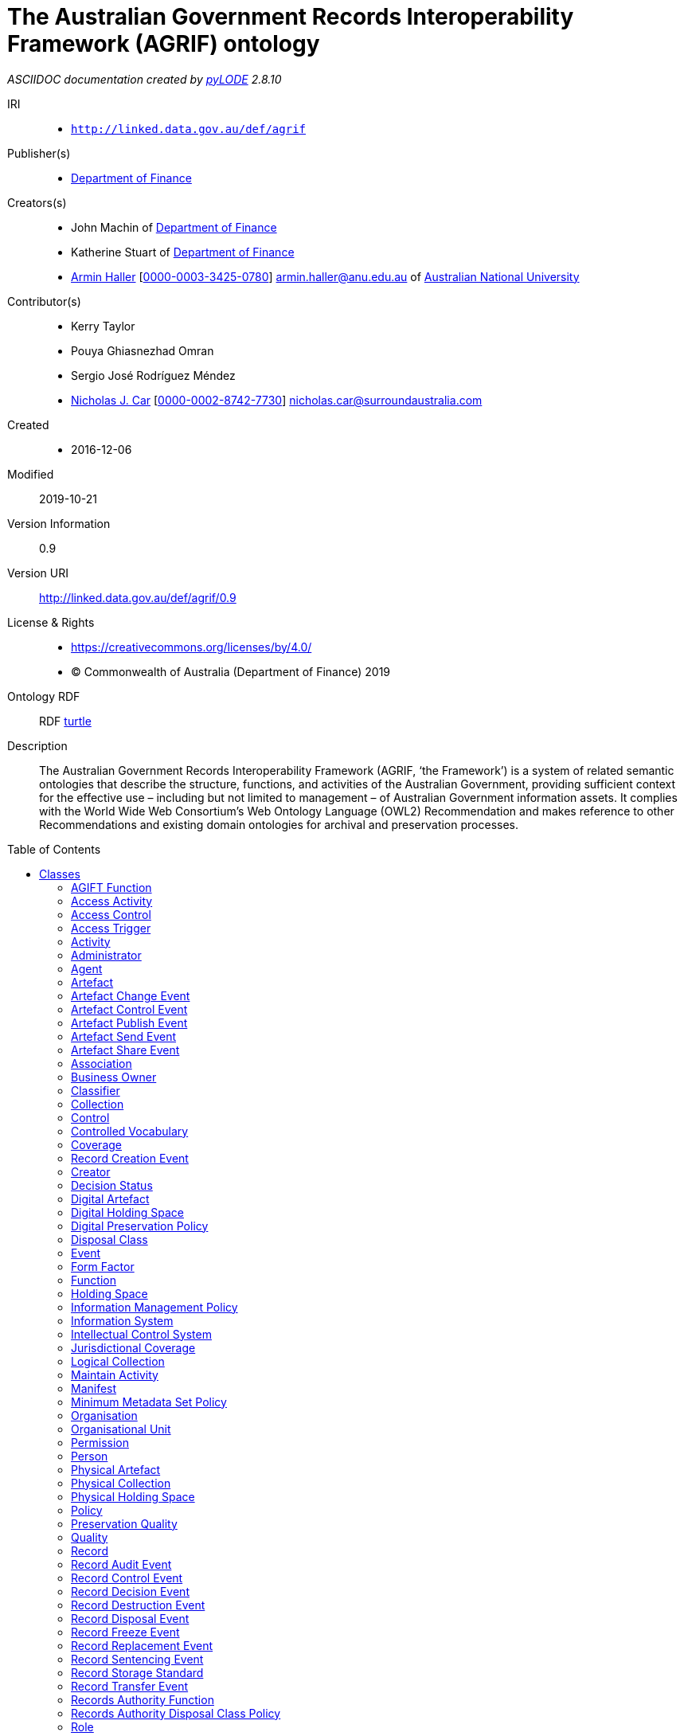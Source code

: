 = The Australian Government Records Interoperability Framework (AGRIF) ontology
:encoding: utf-8
:lang: en
:table-stripes: even
:toc:
:toc-placement!:
:toclevels: 3
:sectnumlevels: 4
:sectanchors:
:figure-id: 0
:table-id: 0
:req-id: 0
:rec-id: 0
:per-id: 0
:xrefstyle: short
:chapter-refsig: Clause
:idprefix:
:idseparator:

<<<
_ASCIIDOC documentation created by http://github.com/rdflib/pyLODE[pyLODE] 2.8.10_

<<<
IRI::
  * `http://linked.data.gov.au/def/agrif`
Publisher(s)::
  * link:http://linked.data.gov.au/org/finance[Department of Finance]
Creators(s)::
  * John Machin of link:https://www.finance.gov.au[Department of Finance]
  * Katherine Stuart of link:https://www.finance.gov.au[Department of Finance]
  * link:http://orcid.org/0000-0003-3425-0780[Armin Haller]
    [link:http://orcid.org/0000-0003-3425-0780[0000-0003-3425-0780]]
    armin.haller@anu.edu.au of link:https://www.anu.edu.au[Australian National University]
Contributor(s)::
  * Kerry Taylor
  * Pouya Ghiasnezhad Omran
  * Sergio José Rodríguez Méndez
  * link:http://orcid.org/0000-0002-8742-7730[Nicholas J. Car]
    [link:http://orcid.org/0000-0002-8742-7730[0000-0002-8742-7730]]
    nicholas.car@surroundaustralia.com
Created::
  * 2016-12-06
Modified::
  2019-10-21
Version Information::
  0.9
Version URI::
  link:http://linked.data.gov.au/def/agrif/0.9[http://linked.data.gov.au/def/agrif/0.9]
License & Rights::
  * link:https://creativecommons.org/licenses/by/4.0/[https://creativecommons.org/licenses/by/4.0/]
  * &copy; Commonwealth of Australia (Department of Finance) 2019

Ontology RDF::
  RDF link:agrif.ttl[turtle]
Description::
  The Australian Government Records Interoperability Framework (AGRIF, ‘the Framework’) is a system of related semantic ontologies that describe the structure, functions, and activities of the Australian Government, providing sufficient context for the effective use – including but not limited to management – of Australian Government information assets. It complies with the World Wide Web Consortium’s Web Ontology Language (OWL2) Recommendation and makes reference to other Recommendations and existing domain ontologies for archival and preservation processes.



toc::[]
<<<

:sectnums!:

== Classes
link:#AGIFTFunction[AGIFT Function]
link:#AccessActivity[Access Activity]
link:#AccessControl[Access Control]
link:#AccessTrigger[Access Trigger]
link:#Activity[Activity]
link:#Administrator[Administrator]
link:#Agent[Agent]
link:#Artefact[Artefact]
link:#ArtefactChangeEvent[Artefact Change Event]
link:#ArtefactControlEvent[Artefact Control Event]
link:#ArtefactPublishEvent[Artefact Publish Event]
link:#ArtefactSendEvent[Artefact Send Event]
link:#ArtefactShareEvent[Artefact Share Event]
link:#Association[Association]
link:#BusinessOwner[Business Owner]
link:#Classifier[Classifier]
link:#Collection[Collection]
link:#Control[Control]
link:#ControlledVocabulary[Controlled Vocabulary]
link:#Coverage[Coverage]
link:#RecordCreationEvent[Record Creation Event]
link:#Creator[Creator]
link:#DecisionStatus[Decision Status]
link:#DigitalArtefact[Digital Artefact]
link:#DigitalHoldingSpace[Digital Holding Space]
link:#DigitalPreservationPolicy[Digital Preservation Policy]
link:#DisposalClass[Disposal Class]
link:#Event[Event]
link:#FormFactor[Form Factor]
link:#Function[Function]
link:#HoldingSpace[Holding Space]
link:#InformationManagementPolicy[Information Management Policy]
link:#InformationSystem[Information System]
link:#IntellectualControlSystem[Intellectual Control System]
link:#JurisdictionalCoverage[Jurisdictional Coverage]
link:#LogicalCollection[Logical Collection]
link:#MaintainActivity[Maintain Activity]
link:#Manifest[Manifest]
link:#MinimumMetadataSetPolicy[Minimum Metadata Set Policy]
link:#Organisation[Organisation]
link:#OrganisationalUnit[Organisational Unit]
link:#Permission[Permission]
link:#Person[Person]
link:#PhysicalArtefact[Physical Artefact]
link:#PhysicalCollection[Physical Collection]
link:#PhysicalHoldingSpace[Physical Holding Space]
link:#Policy[Policy]
link:#PreservationQuality[Preservation Quality]
link:#Quality[Quality]
link:#Record[Record]
link:#RecordAuditEvent[Record Audit Event]
link:#RecordControlEvent[Record Control Event]
link:#RecordDecisionEvent[Record Decision Event]
link:#RecordDestructionEvent[Record Destruction Event]
link:#RecordDisposalEvent[Record Disposal Event]
link:#RecordFreezeEvent[Record Freeze Event]
link:#RecordReplacementEvent[Record Replacement Event]
link:#RecordSentencingEvent[Record Sentencing Event]
link:#RecordStorageStandard[Record Storage Standard]
link:#RecordTransferEvent[Record Transfer Event]
link:#RecordsAuthorityFunction[Records Authority Function]
link:#RecordsAuthorityDisposalClassPolicy[Records Authority Disposal Class Policy]
link:#Role[Role]
link:#SecurityClassification[Security Classification]
link:#SecurityControl[Security Control]
link:#Series[Series]
link:#ShareActivity[Share Activity]
link:#SpatialCoverage[Spatial Coverage]
link:#SpatialLocation[Spatial Location]
link:#Status[Status]
link:#TemporalCoverage[Temporal Coverage]
link:#Trigger[Trigger]
link:#User[User]
link:#VersionHistory[Version History]
[#AGIFTFunction]
=== AGIFT Function

[cols="1,4a",options=header]
|===
|Property
|Value

|IRI
|`http://linked.data.gov.au/def/agrif#AGIFTFunction`
|Is Defined By 
|https://data.naa.gov.au/def/agift/
|Description
|An AGIFT Function is a Function that classifies a Record according to the Australian Governments' Interactive Functions Thesaurus.
|Super-classes
|* link:#Function[Function] ^c^

|===
[#AccessActivity]
=== Access Activity

[cols="1,4a",options=header]
|===
|Property
|Value

|IRI
|`http://linked.data.gov.au/def/agrif#AccessActivity`
|Description
|An Access Activity is an Activity where a Record is accessed by an Agent over a period of time.
|Super-classes
|* link:#Activity[Activity] ^c^

|Restrictions
|* link:#accessedBy[accessed By] ^op^ **some** link:#Agent[Agent] ^c^
* link:#triggers[triggers] ^op^ **only** link:#AccessTrigger[Access Trigger] ^c^

|===
[#AccessControl]
=== Access Control

[cols="1,4a",options=header]
|===
|Property
|Value

|IRI
|`http://linked.data.gov.au/def/agrif#AccessControl`
|Description
|Access Control is the selective restriction of access to a Record or Artefact.
|Super-classes
|* link:#Control[Control] ^c^

|Sub-classes
|* link:#SecurityClassification[Security Classification] ^c^

|===
[#AccessTrigger]
=== Access Trigger

[cols="1,4a",options=header]
|===
|Property
|Value

|IRI
|`http://linked.data.gov.au/def/agrif#AccessTrigger`
|Description
|An Access Trigger is a Trigger that can be initiated when a Record is accessed.
|Super-classes
|* link:#Trigger[Trigger] ^c^

|===
[#Activity]
=== Activity

[cols="1,4a",options=header]
|===
|Property
|Value

|IRI
|`http://linked.data.gov.au/def/agrif#Activity`
|Source 
|link:https://www.w3.org/TR/prov-o/#Activity[https://www.w3.org/TR/prov-o/#Activity]
|Description
|An Activity is something that occurs over a period of time on a Record.
|Restrictions
|* link:#guidingPolicy[guiding Policy] ^op^ **only** link:#Policy[Policy] ^c^
* link:#wasAssociatedWith[was Associated With] ^op^ **some** link:#Agent[Agent] ^c^
* link:#usedRecord[used Record] ^op^ **only** link:#Record[Record] ^c^
* link:#associatedFunction[associated Function] ^op^ **only** link:#Function[Function] ^c^
* link:#hasLocation[has Location] ^op^ **only** link:#SpatialLocation[Spatial Location] ^c^
* link:#startedAtTime[startedAtTime] ^dp^ **max** 1
* link:#hasStatus[has Status] ^op^ **only** link:#Status[Status] ^c^
* link:#endedAtTime[endedAtTime] ^dp^ **max** 1
* link:#requiresSecurityClassification[requires Security Classification] ^op^ **only** link:#SecurityClassification[Security Classification] ^c^
* link:#qualifiedAssociation[qualified Association] ^op^ **some** link:#Association[Association] ^c^

|Sub-classes
|* link:#ShareActivity[Share Activity] ^c^
* link:#AccessActivity[Access Activity] ^c^
* link:#MaintainActivity[Maintain Activity] ^c^

|===
[#Administrator]
=== Administrator

[cols="1,4a",options=header]
|===
|Property
|Value

|IRI
|`http://linked.data.gov.au/def/agrif#Administrator`
|Description
|An Administrator is a Role that has overall responsibility for the administration and functions of an Information System, but not necessarily for the information stored within.
|Super-classes
|* link:#Role[Role] ^c^

|===
[#Agent]
=== Agent

[cols="1,4a",options=header]
|===
|Property
|Value

|IRI
|`http://linked.data.gov.au/def/agrif#Agent`
|Source 
|link:https://www.w3.org/TR/prov-o/#Agent[https://www.w3.org/TR/prov-o/#Agent]
|Description
|An Agent is a corporate entity, organisational element or system, or individual responsible for the performance of some Activity or Event, including those on Records.
|Restrictions
|* link:#hasPermission[has Permission] ^op^ **some** link:#Permission[Permission] ^c^
* link:#actsAs[acts As] ^op^ **some** link:#Role[Role] ^c^
* link:#positionIn[position In] ^op^ **some** link:#Organisation[Organisation] ^c^

|Sub-classes
|* link:#Organisation[Organisation] ^c^
* link:#Person[Person] ^c^

|===
[#Artefact]
=== Artefact

[cols="1,4a",options=header]
|===
|Property
|Value

|IRI
|`http://linked.data.gov.au/def/agrif#Artefact`
|Description
|An Artefact is an object that is made by a Person and that is to be preserved.
|Restrictions
|* link:#softwareAssignedID[softwareAssignedID] ^dp^ **some** link:http://www.w3.org/2001/XMLSchema#string[xsd:string] ^c^
* link:#hasLocation[has Location] ^op^ **only** link:#SpatialLocation[Spatial Location] ^c^
* link:#storedIn[stored In] ^op^ **some** link:#IntellectualControlSystem[Intellectual Control System] ^c^
* link:#isChangedBy[is Changed By] ^op^ **some** link:#InformationSystem[Information System] ^c^
* link:#relatedTo[related To] ^op^ **only** link:#Artefact[Artefact] ^c^
* link:#hasQuality[has Quality] ^op^ **some** link:#PreservationQuality[Preservation Quality] ^c^
* link:#isAffectedBy[is Affected By] ^op^ **some** link:#Event[Event] ^c^
* link:#requiresSecurityClassification[requires Security Classification] ^op^ **only** link:#SecurityClassification[Security Classification] ^c^

|Sub-classes
|* link:#DigitalArtefact[Digital Artefact] ^c^
* link:#PhysicalArtefact[Physical Artefact] ^c^

|===
[#ArtefactChangeEvent]
=== Artefact Change Event

[cols="1,4a",options=header]
|===
|Property
|Value

|IRI
|`http://linked.data.gov.au/def/agrif#ArtefactChangeEvent`
|Description
|An Artefact Change Event is an Event that results in a new version of an Artefact.
|Super-classes
|* link:#Event[Event] ^c^

|Restrictions
|* link:#affects[affects] ^op^ **min** 2 link:#Artefact[Artefact] ^c^

|Sub-classes
|* link:#ArtefactSendEvent[Artefact Send Event] ^c^

|===
[#ArtefactControlEvent]
=== Artefact Control Event

[cols="1,4a",options=header]
|===
|Property
|Value

|IRI
|`http://linked.data.gov.au/def/agrif#ArtefactControlEvent`
|Description
|An Artefact Control Event is an Event that requires a particular level of access to an Artefact.
|Super-classes
|* link:#Event[Event] ^c^

|Restrictions
|* link:#requiresControl[requires Control] ^op^ **only** link:#Control[Control] ^c^

|Sub-classes
|* link:#ArtefactPublishEvent[Artefact Publish Event] ^c^
* link:#ArtefactShareEvent[Artefact Share Event] ^c^

|===
[#ArtefactPublishEvent]
=== Artefact Publish Event

[cols="1,4a",options=header]
|===
|Property
|Value

|IRI
|`http://linked.data.gov.au/def/agrif#ArtefactPublishEvent`
|Description
|An Artefact Publish Event is an Event that gives indiscriminate access to an Artefact to a set of Agents.
|Super-classes
|* link:#ArtefactControlEvent[Artefact Control Event] ^c^

|===
[#ArtefactSendEvent]
=== Artefact Send Event

[cols="1,4a",options=header]
|===
|Property
|Value

|IRI
|`http://linked.data.gov.au/def/agrif#ArtefactSendEvent`
|Description
|An Artefact Send Event is an Event that results in a new version or a set of new versions of an Artefact at a target Agent or a set of target Agents.
|Super-classes
|* link:#ArtefactChangeEvent[Artefact Change Event] ^c^

|Restrictions
|* link:#hasSourceAgent[has Source Agent] ^op^ **exactly** 1 link:#Agent[Agent] ^c^
* link:#hasTargetAgent[has Target Agent] ^op^ **min** 1 link:#Agent[Agent] ^c^

|===
[#ArtefactShareEvent]
=== Artefact Share Event

[cols="1,4a",options=header]
|===
|Property
|Value

|IRI
|`http://linked.data.gov.au/def/agrif#ArtefactShareEvent`
|Description
|An Artefact Share Event is an Event that gives access to an Artefact to an Agent or a defined set of Agents.
|Super-classes
|* link:#ArtefactControlEvent[Artefact Control Event] ^c^

|Restrictions
|* link:#hasSourceAgent[has Source Agent] ^op^ **exactly** 1 link:#Agent[Agent] ^c^
* link:#hasTargetAgent[has Target Agent] ^op^ **min** 1 link:#Agent[Agent] ^c^

|===
[#Association]
=== Association

[cols="1,4a",options=header]
|===
|Property
|Value

|IRI
|`http://linked.data.gov.au/def/agrif#Association`
|Source 
|link:https://www.w3.org/TR/prov-o/#Association[https://www.w3.org/TR/prov-o/#Association]
|Description
|An Association is a qualified assignment of responsibility to an Agent in an Activity or Event, indicating that the Agent had a Role in the Activity.
|Restrictions
|* link:#hasAgent[has Agent] ^op^ **only** link:#Agent[Agent] ^c^
* link:#associatedRole[associated Role] ^op^ **only** link:#Role[Role] ^c^

|===
[#BusinessOwner]
=== Business Owner

[cols="1,4a",options=header]
|===
|Property
|Value

|IRI
|`http://linked.data.gov.au/def/agrif#BusinessOwner`
|Description
|A Business Owner is the Role that has the managerial control of a Function.
|Super-classes
|* link:#Role[Role] ^c^

|===
[#Classifier]
=== Classifier

[cols="1,4a",options=header]
|===
|Property
|Value

|IRI
|`http://linked.data.gov.au/def/agrif#Classifier`
|Description
|A Classifier is a machine-generated and applied category that a set of Records belong to.
|Restrictions
|* link:#associatedFunction[associated Function] ^op^ **only** link:#Function[Function] ^c^

|===
[#Collection]
=== Collection

[cols="1,4a",options=header]
|===
|Property
|Value

|IRI
|`http://linked.data.gov.au/def/agrif#Collection`
|Description
|A Collection is an aggregation of Artefact items.
|Restrictions
|* link:#hasPart[has Part] ^op^ **some** link:#Artefact[Artefact] ^c^

|Sub-classes
|* link:#LogicalCollection[Logical Collection] ^c^
* link:#PhysicalCollection[Physical Collection] ^c^

|===
[#Control]
=== Control

[cols="1,4a",options=header]
|===
|Property
|Value

|IRI
|`http://linked.data.gov.au/def/agrif#Control`
|Description
|A Control is a security or access measure that safeguards or restricts access to an asset.
|Sub-classes
|* link:#AccessControl[Access Control] ^c^
* link:#SecurityControl[Security Control] ^c^

|===
[#ControlledVocabulary]
=== Controlled Vocabulary

[cols="1,4a",options=header]
|===
|Property
|Value

|IRI
|`http://linked.data.gov.au/def/agrif#ControlledVocabulary`
|Description
|A Controlled Vocabulary is an Intellectual Control System that provides a way to organize Records that facilitates a later discovery of a Record.
|Super-classes
|* link:#IntellectualControlSystem[Intellectual Control System] ^c^

|Restrictions
|* link:#associatedFunction[associated Function] ^op^ **only** link:#Function[Function] ^c^

|===
[#Coverage]
=== Coverage

[cols="1,4a",options=header]
|===
|Property
|Value

|IRI
|`http://linked.data.gov.au/def/agrif#Coverage`
|Description
|A Coverage denotes the jurisdictional applicability, or the temporal and/or spatial extent to which a Record is observed.
|Sub-classes
|* link:#TemporalCoverage[Temporal Coverage] ^c^
* link:#JurisdictionalCoverage[Jurisdictional Coverage] ^c^
* link:#SpatialCoverage[Spatial Coverage] ^c^

|===
[#RecordCreationEvent]
=== Record Creation Event

[cols="1,4a",options=header]
|===
|Property
|Value

|IRI
|`http://linked.data.gov.au/def/agrif#CreationEvent`
|Description
|A Record Creation Event is an Event that results in the creation of a Record.
|Super-classes
|* link:#Event[Event] ^c^

|===
[#Creator]
=== Creator

[cols="1,4a",options=header]
|===
|Property
|Value

|IRI
|`http://linked.data.gov.au/def/agrif#Creator`
|Description
|A Creator is the Agent that has created a Record or Artefact.
|Super-classes
|* link:#Role[Role] ^c^

|===
[#DecisionStatus]
=== Decision Status

[cols="1,4a",options=header]
|===
|Property
|Value

|IRI
|`http://linked.data.gov.au/def/agrif#DecisionStatus`
|Description
|A Decision Status is a Status that indicates the approval or disapproval of a Decision Event.
|Super-classes
|* link:#Status[Status] ^c^

|Has members
|* link:http://linked.data.gov.au/def/agrif#Approved[Approved]
* link:http://linked.data.gov.au/def/agrif#Disapproved[Disapproved]

|===
[#DigitalArtefact]
=== Digital Artefact

[cols="1,4a",options=header]
|===
|Property
|Value

|IRI
|`http://linked.data.gov.au/def/agrif#DigitalArtefact`
|Description
|A Digital Artefact is an Artefact that is of a digital nature and stored in an Information System.
|Super-classes
|* link:#Artefact[Artefact] ^c^

|Restrictions
|* link:#filename[filename] ^dp^ **some** link:http://www.w3.org/2000/01/rdf-schema#Literal[rdfs:Literal] ^c^
* link:#format[format] ^dp^ **some** link:http://www.w3.org/2000/01/rdf-schema#Literal[rdfs:Literal] ^c^
* link:#filesize[filesize] ^dp^ **some** link:http://www.w3.org/2001/XMLSchema#long[xsd:long] ^c^
* link:#storedIn[stored In] ^op^ **some** link:#InformationSystem[Information System] ^c^

|===
[#DigitalHoldingSpace]
=== Digital Holding Space

[cols="1,4a",options=header]
|===
|Property
|Value

|IRI
|`http://linked.data.gov.au/def/agrif#DigitalHoldingSpace`
|Description
|A Digital Holding Space is a space that is used or reserved for the storage of a Digital Artefact on a storage medium or virtual storage space.
|Super-classes
|* link:#HoldingSpace[Holding Space] ^c^

|===
[#DigitalPreservationPolicy]
=== Digital Preservation Policy

[cols="1,4a",options=header]
|===
|Property
|Value

|IRI
|`http://linked.data.gov.au/def/agrif#DigitalPreservationPolicy`
|Description
|The Digital Preservation Policy defines the process of active management by which the National Archives ensures that a digital object will be accessible in the future.
|Super-classes
|* link:#Policy[Policy] ^c^

|===
[#DisposalClass]
=== Disposal Class

[cols="1,4a",options=header]
|===
|Property
|Value

|IRI
|`http://linked.data.gov.au/def/agrif#DisposalClass`
|Description
|A Disposal Class is a Policy that defines the sentencing requirements of an item.
|Super-classes
|* link:#RecordsAuthorityDisposalClassPolicy[Records Authority Disposal Class Policy] ^c^

|Restrictions
|* link:#disposalClassNumber[disposalClassNumber] ^dp^ **exactly** 1

|Has members
|* link:http://linked.data.gov.au/def/agrif#RetainAsNationalArchives[RetainAsNationalArchives]

|===
[#Event]
=== Event

[cols="1,4a",options=header]
|===
|Property
|Value

|IRI
|`http://linked.data.gov.au/def/agrif#Event`
|Source 
|link:https://www.w3.org/TR/prov-o/#InstantaneousEvent[https://www.w3.org/TR/prov-o/#InstantaneousEvent]
|Description
|An Event denotes an instantaneous transition in the world.
|Restrictions
|* link:#associatedFunction[associated Function] ^op^ **only** link:#Function[Function] ^c^
* link:#affects[affects] ^op^ **some** (link:#Artefact[Artefact] ^c^ or link:#Record[Record] ^c^)
* link:#triggeredBy[triggered By] ^op^ **only** link:#Trigger[Trigger] ^c^
* link:#guidingPolicy[guiding Policy] ^op^ **only** link:#Policy[Policy] ^c^
* link:#qualifiedAssociation[qualified Association] ^op^ **some** link:#Association[Association] ^c^
* link:#wasAssociatedWith[was Associated With] ^op^ **some** link:#Agent[Agent] ^c^
* link:#priorEvent[prior Event] ^op^ **only** link:#Event[Event] ^c^
* link:#hasStatus[has Status] ^op^ **only** link:#Status[Status] ^c^

|Sub-classes
|* link:#ArtefactControlEvent[Artefact Control Event] ^c^
* link:#RecordControlEvent[Record Control Event] ^c^
* link:#ArtefactChangeEvent[Artefact Change Event] ^c^
* link:#RecordCreationEvent[Record Creation Event] ^c^

|===
[#FormFactor]
=== Form Factor

[cols="1,4a",options=header]
|===
|Property
|Value

|IRI
|`http://linked.data.gov.au/def/agrif#FormFactor`
|Description
|A Form Factor defines and prescribes the size, shape, and other physical specifications of a Physical Artefact that is stored.
|===
[#Function]
=== Function

[cols="1,4a",options=header]
|===
|Property
|Value

|IRI
|`http://linked.data.gov.au/def/agrif#Function`
|Description
|A Function is a process that is performed routinely to carry out a part of the mandate of an Australian Government Agency.
|Restrictions
|* link:#guidingPolicy[guiding Policy] ^op^ **only** link:#Policy[Policy] ^c^

|Sub-classes
|* link:#RecordsAuthorityFunction[Records Authority Function] ^c^
* link:#AGIFTFunction[AGIFT Function] ^c^

|===
[#HoldingSpace]
=== Holding Space

[cols="1,4a",options=header]
|===
|Property
|Value

|IRI
|`http://linked.data.gov.au/def/agrif#HoldingSpace`
|Description
|A Holding Space is a space that is used or reserved for the storage of an Artefact.
|Super-classes
|* link:#SpatialLocation[Spatial Location] ^c^

|Sub-classes
|* link:#DigitalHoldingSpace[Digital Holding Space] ^c^
* link:#PhysicalHoldingSpace[Physical Holding Space] ^c^

|===
[#InformationManagementPolicy]
=== Information Management Policy

[cols="1,4a",options=header]
|===
|Property
|Value

|IRI
|`http://linked.data.gov.au/def/agrif#InformationManagementPolicy`
|Description
|An Information Management Policy is a Policy that helps to align information management practices to fulfill the requirements of an information governance framework. An Information Management Policy provides direction and guidance to staff for creating, capturing and managing information to satisfy business, legal and stakeholder requirements, and assigns responsibilities across the agency.
|Super-classes
|* link:#Policy[Policy] ^c^

|Restrictions
|* link:#hasDisposalClass[has Disposal Class] ^op^ **only** link:#DisposalClass[Disposal Class] ^c^

|===
[#InformationSystem]
=== Information System

[cols="1,4a",options=header]
|===
|Property
|Value

|IRI
|`http://linked.data.gov.au/def/agrif#InformationSystem`
|Description
|An Information System is an organized system for the collection, organization, storage and communication of information, typically Digital Artefacts or Records.
|Sub-classes
|* link:#IntellectualControlSystem[Intellectual Control System] ^c^

|===
[#IntellectualControlSystem]
=== Intellectual Control System

[cols="1,4a",options=header]
|===
|Property
|Value

|IRI
|`http://linked.data.gov.au/def/agrif#IntellectualControlSystem`
|Description
|An Intellectual Control System is a System that enables Agents to locate and manage information.
|Super-classes
|* link:#InformationSystem[Information System] ^c^

|Restrictions
|* link:#guidingPolicy[guiding Policy] ^op^ **only** link:#Policy[Policy] ^c^

|Sub-classes
|* link:#Series[Series] ^c^
* link:#ControlledVocabulary[Controlled Vocabulary] ^c^

|===
[#JurisdictionalCoverage]
=== Jurisdictional Coverage

[cols="1,4a",options=header]
|===
|Property
|Value

|IRI
|`http://linked.data.gov.au/def/agrif#JurisdictionalCoverage`
|Description
|A Jurisdictional Coverage denotes the jurisdictional applicability of the Record.
|Super-classes
|* link:#Coverage[Coverage] ^c^

|===
[#LogicalCollection]
=== Logical Collection

[cols="1,4a",options=header]
|===
|Property
|Value

|IRI
|`http://linked.data.gov.au/def/agrif#LogicalCollection`
|Description
|A Logical Collection is an aggregation of Artefact items that are stored within one physical file.
|Super-classes
|* link:#Collection[Collection] ^c^

|===
[#MaintainActivity]
=== Maintain Activity

[cols="1,4a",options=header]
|===
|Property
|Value

|IRI
|`http://linked.data.gov.au/def/agrif#MaintainActivity`
|Description
|A Maintain Activity is an Activity to maintain a Record over a period of time due to a BusinessFunction or Policy.
|Super-classes
|* link:#Activity[Activity] ^c^

|Restrictions
|* link:#hasQuality[has Quality] ^op^ **some** link:#PreservationQuality[Preservation Quality] ^c^

|===
[#Manifest]
=== Manifest

[cols="1,4a",options=header]
|===
|Property
|Value

|IRI
|`http://linked.data.gov.au/def/agrif#Manifest`
|Description
|A Manifest describes the files involved in the transfer of a Record from an Agency to the National Archives, including details such as the filesize, the destination hierarchy and the file's metadata.
|Restrictions
|* link:#checksum[checksum] ^dp^ **exactly** 1

|===
[#MinimumMetadataSetPolicy]
=== Minimum Metadata Set Policy

[cols="1,4a",options=header]
|===
|Property
|Value

|IRI
|`http://linked.data.gov.au/def/agrif#MinimumMetadataSetPolicy`
|Description
|The Minimum Metadata Set Policy is a Policy that has been developed by the National Archives of Australia to identify metadata properties essential for agency management of information as well as those needed for records which will be transferred to the Archives. It supports the Digital Continuity 2020 principles of interoperable systems and processes and is a practical application of the Australian Government Recordkeeping Metadata Standard 2.2 (AGRkMS) to support metadata implementation and information use in agencies.
|Super-classes
|* link:#Policy[Policy] ^c^

|===
[#Organisation]
=== Organisation

[cols="1,4a",options=header]
|===
|Property
|Value

|IRI
|`http://linked.data.gov.au/def/agrif#Organisation`
|Source 
|link:https://www.w3.org/TR/prov-o/#Organization[https://www.w3.org/TR/prov-o/#Organization]
|Description
|An Organisation is a type of Agent that denotes a social or legal institution such as a government agency, a corporation, society, etc.
|Super-classes
|* link:#Agent[Agent] ^c^

|Restrictions
|* link:#associatedFunction[associated Function] ^op^ **some** link:#Function[Function] ^c^

|Sub-classes
|* link:#OrganisationalUnit[Organisational Unit] ^c^

|===
[#OrganisationalUnit]
=== Organisational Unit

[cols="1,4a",options=header]
|===
|Property
|Value

|IRI
|`http://linked.data.gov.au/def/agrif#OrganisationalUnit`
|Description
|An Organisational Unit is a division of labour typically organised around a business function that form part of the Organisation.
|Super-classes
|* link:#Organisation[Organisation] ^c^

|Restrictions
|* link:#partOf[part Of] ^op^ **only** link:#Organisation[Organisation] ^c^

|===
[#Permission]
=== Permission

[cols="1,4a",options=header]
|===
|Property
|Value

|IRI
|`http://linked.data.gov.au/def/agrif#Permission`
|Source 
|Australian Government Recordkeeping Metadata Standard
|Description
|A Permission denotes the Security Clearance of an Agent that determines its access and use rights.
|===
[#Person]
=== Person

[cols="1,4a",options=header]
|===
|Property
|Value

|IRI
|`http://linked.data.gov.au/def/agrif#Person`
|Source 
|link:https://www.w3.org/TR/prov-o/#Person[https://www.w3.org/TR/prov-o/#Person]
|Description
|A Person is an Agent that denotes a human.
|Super-classes
|* link:#Agent[Agent] ^c^

|===
[#PhysicalArtefact]
=== Physical Artefact

[cols="1,4a",options=header]
|===
|Property
|Value

|IRI
|`http://linked.data.gov.au/def/agrif#PhysicalArtefact`
|Description
|A Physical Artefact is an Artefact that is of physical nature.
|Example
|....An example of a Phyiscal Artefact in the context of record keeping is information printed or written on paper.....
&nbsp;
|Super-classes
|* link:#Artefact[Artefact] ^c^

|Restrictions
|* link:#hasFormFactor[has Form Factor] ^op^ **only** link:#FormFactor[Form Factor] ^c^

|===
[#PhysicalCollection]
=== Physical Collection

[cols="1,4a",options=header]
|===
|Property
|Value

|IRI
|`http://linked.data.gov.au/def/agrif#PhysicalCollection`
|Description
|A Physical Collection is an aggregation of Artefact items that are stored in separate physical files.
|Super-classes
|* link:#Collection[Collection] ^c^

|===
[#PhysicalHoldingSpace]
=== Physical Holding Space

[cols="1,4a",options=header]
|===
|Property
|Value

|IRI
|`http://linked.data.gov.au/def/agrif#PhysicalHoldingSpace`
|Description
|A Physical Holding Space is a Spatial Location that is used or reserved for the storage of a Physical Artefact.
|Super-classes
|* link:#HoldingSpace[Holding Space] ^c^

|===
[#Policy]
=== Policy

[cols="1,4a",options=header]
|===
|Property
|Value

|IRI
|`http://linked.data.gov.au/def/agrif#Policy`
|Source 
|link:http://purl.org/dc/terms/Policy[dcterms:Policy]
|Description
|A Policy is a deliberate system of principles to guide decisions and achieve rational outcomes.
|Sub-classes
|* link:#DigitalPreservationPolicy[Digital Preservation Policy] ^c^
* link:#RecordsAuthorityDisposalClassPolicy[Records Authority Disposal Class Policy] ^c^
* link:#RecordStorageStandard[Record Storage Standard] ^c^
* link:#MinimumMetadataSetPolicy[Minimum Metadata Set Policy] ^c^
* link:#InformationManagementPolicy[Information Management Policy] ^c^

|===
[#PreservationQuality]
=== Preservation Quality

[cols="1,4a",options=header]
|===
|Property
|Value

|IRI
|`http://linked.data.gov.au/def/agrif#PreservationQuality`
|Description
|A Preservation Quality describes a Quality of an Artefact that supports or threatens the long term preservation of the information that is to be preserved.
|Super-classes
|* link:#Quality[Quality] ^c^

|===
[#Quality]
=== Quality

[cols="1,4a",options=header]
|===
|Property
|Value

|IRI
|`http://linked.data.gov.au/def/agrif#Quality`
|Description
|A Quality is an attribute that is intrinsically associated with an entity.
|Sub-classes
|* link:#PreservationQuality[Preservation Quality] ^c^

|===
[#Record]
=== Record

[cols="1,4a",options=header]
|===
|Property
|Value

|IRI
|`http://linked.data.gov.au/def/agrif#Record`
|Description
|A Record is information in any format created, received and maintained as evidence by an Organisation or Person, in pursuance of legal obligations or in the transaction of business. A Record may comprise a Digital or Physical Artefact.
|Restrictions
|* link:#hasCoverage[has Coverage] ^op^ **only** link:#Coverage[Coverage] ^c^
* link:#checksum[checksum] ^dp^ **max** 1
* link:#hasStatus[has Status] ^op^ **only** link:#Status[Status] ^c^
* link:#requiresSecurityClassification[requires Security Classification] ^op^ **only** link:#SecurityClassification[Security Classification] ^c^
* link:#qualifiedAssociation[qualified Association] ^op^ **some** link:#Association[Association] ^c^
* link:#isAffectedBy[is Affected By] ^op^ **exactly** 1 link:#RecordCreationEvent[Record Creation Event] ^c^
* link:#hasDisposalClass[has Disposal Class] ^op^ **exactly** 1 link:#DisposalClass[Disposal Class] ^c^
* link:#isAffectedBy[is Affected By] ^op^ **only** link:#Event[Event] ^c^
* link:#relatedTo[related To] ^op^ **only** link:#Record[Record] ^c^
* link:#requiresControl[requires Control] ^op^ **only** link:#Control[Control] ^c^
* link:#hasSeries[has Series] ^op^ **only** link:#Series[Series] ^c^
* link:#replaces[replaces] ^op^ **only** link:#Record[Record] ^c^
* link:#recordOf[record Of] ^op^ **min** 1 link:#Artefact[Artefact] ^c^
* link:#hasActivity[has Activity] ^op^ **only** link:#Activity[Activity] ^c^
* link:#associatedFunction[associated Function] ^op^ **min** 1 link:#Function[Function] ^c^
* link:#hasClassifier[has Classifier] ^op^ **some** link:#Classifier[Classifier] ^c^

|===
[#RecordAuditEvent]
=== Record Audit Event

[cols="1,4a",options=header]
|===
|Property
|Value

|IRI
|`http://linked.data.gov.au/def/agrif#RecordAuditEvent`
|Description
|An Record Audit Event is the systematic examination of a Record to ascertain how and where the Record is stored, who created it, or manages it, who uses it and how much longer the Record is required to be maintained.
|Super-classes
|* link:#RecordControlEvent[Record Control Event] ^c^

|===
[#RecordControlEvent]
=== Record Control Event

[cols="1,4a",options=header]
|===
|Property
|Value

|IRI
|`http://linked.data.gov.au/def/agrif#RecordControlEvent`
|Description
|A Record Control Event is an Event that requires a particular level of access to the Record.
|Super-classes
|* link:#Event[Event] ^c^

|Restrictions
|* link:#requiresControl[requires Control] ^op^ **only** link:#Control[Control] ^c^

|Sub-classes
|* link:#RecordReplacementEvent[Record Replacement Event] ^c^
* link:#RecordDecisionEvent[Record Decision Event] ^c^
* link:#RecordSentencingEvent[Record Sentencing Event] ^c^
* link:#RecordDisposalEvent[Record Disposal Event] ^c^
* link:#RecordAuditEvent[Record Audit Event] ^c^

|===
[#RecordDecisionEvent]
=== Record Decision Event

[cols="1,4a",options=header]
|===
|Property
|Value

|IRI
|`http://linked.data.gov.au/def/agrif#RecordDecisionEvent`
|Description
|A Record Decision Event changes the Decision Status on the Control of a Record.
|Super-classes
|* link:#RecordControlEvent[Record Control Event] ^c^

|Restrictions
|* link:#hasDecisionStatus[has Decision Status] ^op^ **only** link:#DecisionStatus[Decision Status] ^c^
* link:#prerequisiteDecisionEvent[prerequisite Decision Event] ^op^ **only** link:#RecordDecisionEvent[Record Decision Event] ^c^

|===
[#RecordDestructionEvent]
=== Record Destruction Event

[cols="1,4a",options=header]
|===
|Property
|Value

|IRI
|`http://linked.data.gov.au/def/agrif#RecordDestructionEvent`
|Description
|A Record Destruction Event is a Disposal Event that results in the regular authorised permanent desctruction of a Record that is no longer required for business purposes.
|Super-classes
|* link:#RecordDisposalEvent[Record Disposal Event] ^c^

|===
[#RecordDisposalEvent]
=== Record Disposal Event

[cols="1,4a",options=header]
|===
|Property
|Value

|IRI
|`http://linked.data.gov.au/def/agrif#RecordDisposalEvent`
|Description
|A Record Disposal Event is an Event that results in the regular authorised destruction or change of custody of a Record that is no longer required for business purposes.
|Super-classes
|* link:#RecordControlEvent[Record Control Event] ^c^

|Sub-classes
|* link:#RecordTransferEvent[Record Transfer Event] ^c^
* link:#RecordDestructionEvent[Record Destruction Event] ^c^
* link:#RecordFreezeEvent[Record Freeze Event] ^c^

|===
[#RecordFreezeEvent]
=== Record Freeze Event

[cols="1,4a",options=header]
|===
|Property
|Value

|IRI
|`http://linked.data.gov.au/def/agrif#RecordFreezeEvent`
|Description
|A Record Freeze Event is a Disposal Event that leads to a records disposal freeze or retention notice in support of compliance requirements or an identified need to suspend the Archives' records destruction permissions.
|Super-classes
|* link:#RecordDisposalEvent[Record Disposal Event] ^c^

|===
[#RecordReplacementEvent]
=== Record Replacement Event

[cols="1,4a",options=header]
|===
|Property
|Value

|IRI
|`http://linked.data.gov.au/def/agrif#RecordReplacementEvent`
|Description
|A Record Replacement Event is an Event that results in the replacement of a Record with a new version. Edits to a Record constitute a Replace Event.
|Super-classes
|* link:#RecordControlEvent[Record Control Event] ^c^

|Restrictions
|* link:#replacedBy[replaced By] ^op^ **exactly** 1 link:#Record[Record] ^c^
* link:#hasVersionHistory[has Version History] ^op^ **only** link:#VersionHistory[Version History] ^c^

|===
[#RecordSentencingEvent]
=== Record Sentencing Event

[cols="1,4a",options=header]
|===
|Property
|Value

|IRI
|`http://linked.data.gov.au/def/agrif#RecordSentencingEvent`
|Description
|A Record Sentencing Event is an Event that classifies an Agencies Record to a specific class of a Records Authority Disposal Class Policy. This helps determine the Records value and how it should be managed throughout its lifecycle.
|Super-classes
|* link:#RecordControlEvent[Record Control Event] ^c^

|===
[#RecordStorageStandard]
=== Record Storage Standard

[cols="1,4a",options=header]
|===
|Property
|Value

|IRI
|`http://linked.data.gov.au/def/agrif#RecordStorageStandard`
|Description
|The Standard for the storage of non-digital archival Records is designed to set out the requirements for the safe storage and preservation of non-digital records in the Archives’ custody; to ensure all non-digital records are protected, secure and accessible for as long as they are required to meet business and accountability needs and community expectations; and to ensure all non-digital records are stored in the most cost-effective manner possible.
|Super-classes
|* link:#Policy[Policy] ^c^

|===
[#RecordTransferEvent]
=== Record Transfer Event

[cols="1,4a",options=header]
|===
|Property
|Value

|IRI
|`http://linked.data.gov.au/def/agrif#RecordTransferEvent`
|Description
|A Transfer Event is a Disposal Event that results in a change of custody.
|Example
|....An example of a Record Transfer Event is the transfer of a Record from an Agency to the National Archives. Section 27 of the Archives Act 1983 requires Australian government agencies to transfer Records to the Archives within 15 years of their creation.....
&nbsp;
|Super-classes
|* link:#RecordDisposalEvent[Record Disposal Event] ^c^

|Restrictions
|* link:#hasManifest[has Manifest] ^op^ **only** link:#Manifest[Manifest] ^c^
* link:#transferredFrom[transferred From] ^op^ **some** link:#Role[Role] ^c^
* link:#transferredTo[transferred To] ^op^ **some** link:#Role[Role] ^c^

|===
[#RecordsAuthorityFunction]
=== Records Authority Function

[cols="1,4a",options=header]
|===
|Property
|Value

|IRI
|`http://linked.data.gov.au/def/agrif#RecordsAuthorityFunction`
|Description
|A Records Authority Function is a Function that is assigned by the National Archives to classify Agency business.
|Super-classes
|* link:#Function[Function] ^c^

|===
[#RecordsAuthorityDisposalClassPolicy]
=== Records Authority Disposal Class Policy

[cols="1,4a",options=header]
|===
|Property
|Value

|IRI
|`http://linked.data.gov.au/def/agrif#RecordsAuthorityPolicy`
|Source 
|Australian Government Recordkeeping Metadata Standard
|Description
|A Records Authority Disposal Class Policy is a Policy that identifies the specific disposal class that authorises the retention or destruction of a Record.
|Super-classes
|* link:#Policy[Policy] ^c^

|Restrictions
|* link:#hasDisposalClass[has Disposal Class] ^op^ **exactly** 1 link:#DisposalClass[Disposal Class] ^c^

|Sub-classes
|* link:#DisposalClass[Disposal Class] ^c^

|===
[#Role]
=== Role

[cols="1,4a",options=header]
|===
|Property
|Value

|IRI
|`http://linked.data.gov.au/def/agrif#Role`
|Source 
|link:https://www.w3.org/TR/prov-o/#Role[https://www.w3.org/TR/prov-o/#Role]
|Description
|A Role is the function of an entity or agent with respect to an Activity or Event, in the context of a usage, generation, invalidation, association, start, and end.
|Restrictions
|* link:#hasPermission[has Permission] ^op^ **some** link:#Permission[Permission] ^c^

|Sub-classes
|* link:#User[User] ^c^
* link:#Administrator[Administrator] ^c^
* link:#Creator[Creator] ^c^
* link:#BusinessOwner[Business Owner] ^c^

|===
[#SecurityClassification]
=== Security Classification

[cols="1,4a",options=header]
|===
|Property
|Value

|IRI
|`http://linked.data.gov.au/def/agrif#SecurityClassification`
|Source 
|Australian Government Recordkeeping Metadata Standard
|Description
|A Security Classification denotes the security status of a Record that an Agent needs to possess to access the Record.
|Super-classes
|* link:#AccessControl[Access Control] ^c^

|Has members
|* link:http://linked.data.gov.au/def/agrif#Unclassified[Unclassified]
* link:http://linked.data.gov.au/def/agrif#Confidential[Confidential]
* link:http://linked.data.gov.au/def/agrif#TopSecretNV[TopSecretNV]
* link:http://linked.data.gov.au/def/agrif#Secret[Secret]
* link:http://linked.data.gov.au/def/agrif#HighlyProtected[HighlyProtected]
* link:http://linked.data.gov.au/def/agrif#Protected[Protected]
* link:http://linked.data.gov.au/def/agrif#TopSecretPV[TopSecretPV]

|===
[#SecurityControl]
=== Security Control

[cols="1,4a",options=header]
|===
|Property
|Value

|IRI
|`http://linked.data.gov.au/def/agrif#SecurityControl`
|Description
|A Security Control is a safeguard or countermeasures to avoid, detect, counteract, or minimize security risks to a Record or Artefact.
|Super-classes
|* link:#Control[Control] ^c^

|===
[#Series]
=== Series

[cols="1,4a",options=header]
|===
|Property
|Value

|IRI
|`http://linked.data.gov.au/def/agrif#Series`
|Description
|A Series is an identifier for an item, and when combined with a control symbol gives an item its intellectual context.
|Super-classes
|* link:#IntellectualControlSystem[Intellectual Control System] ^c^

|Restrictions
|* link:#associatedFunction[associated Function] ^op^ **only** link:#Function[Function] ^c^

|===
[#ShareActivity]
=== Share Activity

[cols="1,4a",options=header]
|===
|Property
|Value

|IRI
|`http://linked.data.gov.au/def/agrif#ShareActivity`
|Description
|A Share Activity is an Activity where the custodianship of a Record is transferred to or shared with Agents over a period of time.
|Super-classes
|* link:#Activity[Activity] ^c^

|Restrictions
|* link:#sharedWith[shared With] ^op^ **some** link:#Agent[Agent] ^c^

|===
[#SpatialCoverage]
=== Spatial Coverage

[cols="1,4a",options=header]
|===
|Property
|Value

|IRI
|`http://linked.data.gov.au/def/agrif#SpatialCoverage`
|Description
|A Spatial Coverage denotes the spatial extent to which a Record is observed.
|Super-classes
|* link:#Coverage[Coverage] ^c^

|===
[#SpatialLocation]
=== Spatial Location

[cols="1,4a",options=header]
|===
|Property
|Value

|IRI
|`http://linked.data.gov.au/def/agrif#SpatialLocation`
|Description
|A Spatial Location describes where a something (e.g. a Record, Collection or Artefact) is physically located, using geospatial coordinates such as latitude and longitude.
|Sub-classes
|* link:#HoldingSpace[Holding Space] ^c^

|===
[#Status]
=== Status

[cols="1,4a",options=header]
|===
|Property
|Value

|IRI
|`http://linked.data.gov.au/def/agrif#Status`
|Description
|A Status indicates an Activities current state.
|Sub-classes
|* link:#DecisionStatus[Decision Status] ^c^

|Has members
|* link:http://linked.data.gov.au/def/agrif#Disposed[Disposed]
* link:http://linked.data.gov.au/def/agrif#Completed[Completed]
* link:http://linked.data.gov.au/def/agrif#AwaitingDisposal[AwaitingDisposal]
* link:http://linked.data.gov.au/def/agrif#Active[Active]
* link:http://linked.data.gov.au/def/agrif#Redundant[Redundant]

|===
[#TemporalCoverage]
=== Temporal Coverage

[cols="1,4a",options=header]
|===
|Property
|Value

|IRI
|`http://linked.data.gov.au/def/agrif#TemporalCoverage`
|Description
|A Temporal Coverage denotes the temporal extent to which a Record is observed.
|Super-classes
|* link:#Coverage[Coverage] ^c^

|===
[#Trigger]
=== Trigger

[cols="1,4a",options=header]
|===
|Property
|Value

|IRI
|`http://linked.data.gov.au/def/agrif#Trigger`
|Description
|A Trigger is an entity that initiated an Activity or Event.
|Restrictions
|* link:#notifies[notifies] ^op^ **some** link:#Agent[Agent] ^c^

|Sub-classes
|* link:#AccessTrigger[Access Trigger] ^c^

|===
[#User]
=== User

[cols="1,4a",options=header]
|===
|Property
|Value

|IRI
|`http://linked.data.gov.au/def/agrif#User`
|Description
|A User is an Agent that uses a Record.
|Super-classes
|* link:#Role[Role] ^c^

|===
[#VersionHistory]
=== Version History

[cols="1,4a",options=header]
|===
|Property
|Value

|IRI
|`http://linked.data.gov.au/def/agrif#VersionHistory`
|Description
|A Version History is the cumulative change to a previous version of a file.
|===
== Properties
=== Object Properties
link:accessedBy[accessed By]
link:actsAs[acts As]
link:affects[affects]
link:associatedFunction[associated Function]
link:associatedRole[associated Role]
link:guidingPolicy[guiding Policy]
link:hasActivity[has Activity]
link:hasAgent[has Agent]
link:hasClassifier[has Classifier]
link:requiresControl[requires Control]
link:hasCoverage[has Coverage]
link:hasDecisionStatus[has Decision Status]
link:hasDisposalClass[has Disposal Class]
link:hasFormFactor[has Form Factor]
link:hasLocation[has Location]
link:hasManifest[has Manifest]
link:hasNextVersion[has Next Version]
link:hasPart[has Part]
link:hasPermission[has Permission]
link:prerequisiteDecisionEvent[prerequisite Decision Event]
link:hasPreviousVersion[has Previous Version]
link:hasQuality[has Quality]
link:hasSeries[has Series]
link:hasSourceAgent[has Source Agent]
link:hasStatus[has Status]
link:hasTargetAgent[has Target Agent]
link:hasVersionHistory[has Version History]
link:isAffectedBy[is Affected By]
link:isAttachedTo[is Attached To]
link:isBasedOn[is Based On]
link:isChangedBy[is Changed By]
link:isDuplicateOf[is Duplicate Of]
link:isMentionedIn[is Mentioned In]
link:isPartOf[is Part Of]
link:notifies[notifies]
link:partOf[part Of]
link:positionIn[position In]
link:priorEvent[prior Event]
link:qualifiedAssociation[qualified Association]
link:recordOf[record Of]
link:relatedTo[related To]
link:replacedBy[replaced By]
link:replaces[replaces]
link:requiresSecurityClassification[requires Security Classification]
link:sharedWith[shared With]
link:storedIn[stored In]
link:transferredFrom[transferred From]
link:transferredTo[transferred To]
link:triggeredBy[triggered By]
link:triggers[triggers]
link:usedRecord[used Record]
link:wasAssociatedWith[was Associated With]
[#accessedBy]
==== accessed By

[cols="1,4a",options=header]
|===
|Property
|Value

|IRI
|`http://linked.data.gov.au/def/agrif#accessedBy`
|Description
|A relation that indicates that an Agent has accessed a Record as defined in an Access Activity.
|Super-properties
|* link:#wasAssociatedWith[was Associated With] ^op^

|===
[#actsAs]
==== acts As

[cols="1,4a",options=header]
|===
|Property
|Value

|IRI
|`http://linked.data.gov.au/def/agrif#actsAs`
|Description
|A relation between an Agent and the Role that Agent acts in.
|===
[#affects]
==== affects

[cols="1,4a",options=header]
|===
|Property
|Value

|IRI
|`http://linked.data.gov.au/def/agrif#affects`
|Description
|A relation between an Event and an Artefact or a Record.
|===
[#associatedFunction]
==== associated Function

[cols="1,4a",options=header]
|===
|Property
|Value

|IRI
|`http://linked.data.gov.au/def/agrif#associatedFunction`
|Description
|A relation that associates a Function to an Entity, Event or Activity.
|===
[#associatedRole]
==== associated Role

[cols="1,4a",options=header]
|===
|Property
|Value

|IRI
|`http://linked.data.gov.au/def/agrif#associatedRole`
|Source
|link:https://www.w3.org/TR/prov-o/#hadRole[https://www.w3.org/TR/prov-o/#hadRole]
|Description
|An associated Role is a qualified association between a Role and an Activity or Event defined by an Association.
|===
[#guidingPolicy]
==== guiding Policy

[cols="1,4a",options=header]
|===
|Property
|Value

|IRI
|`http://linked.data.gov.au/def/agrif#guidingPolicy`
|Description
|A relation that defines a Policy that is guiding an Activity or Change Event.
|===
[#hasActivity]
==== has Activity

[cols="1,4a",options=header]
|===
|Property
|Value

|IRI
|`http://linked.data.gov.au/def/agrif#hasActivity`
|Source
|link:https://www.w3.org/TR/prov-o/#p_activity[https://www.w3.org/TR/prov-o/#p_activity]
|Description
|A relation between a Record and an Activity that acts upon the Record.
|===
[#hasAgent]
==== has Agent

[cols="1,4a",options=header]
|===
|Property
|Value

|IRI
|`http://linked.data.gov.au/def/agrif#hasAgent`
|Source
|link:https://www.w3.org/TR/prov-o/#p_agent[https://www.w3.org/TR/prov-o/#p_agent]
|Description
|A qualified relation between an Agent and a Change Event defined through an Association.
|===
[#hasClassifier]
==== has Classifier

[cols="1,4a",options=header]
|===
|Property
|Value

|IRI
|`http://linked.data.gov.au/def/agrif#hasClassifier`
|Super-properties
|* link:http://www.w3.org/2002/07/owl#topObjectProperty[owl:topObjectProperty]

|===
[#requiresControl]
==== requires Control

[cols="1,4a",options=header]
|===
|Property
|Value

|IRI
|`http://linked.data.gov.au/def/agrif#hasControl`
|Description
|A relation between a Record, Artefact or Event and a Control that denotes the required level of Access or Security Control.
|===
[#hasCoverage]
==== has Coverage

[cols="1,4a",options=header]
|===
|Property
|Value

|IRI
|`http://linked.data.gov.au/def/agrif#hasCoverage`
|Description
|A relation between a Record and its Jurisdictional Coverage, or its Temporal or Spatial Coverage.
|===
[#hasDecisionStatus]
==== has Decision Status

[cols="1,4a",options=header]
|===
|Property
|Value

|IRI
|`http://linked.data.gov.au/def/agrif#hasDecisionStatus`
|Description
|A relation that indicates what the Decision on a Decision Event was.
|===
[#hasDisposalClass]
==== has Disposal Class

[cols="1,4a",options=header]
|===
|Property
|Value

|IRI
|`http://linked.data.gov.au/def/agrif#hasDisposalClass`
|Description
|A relation that associates a Disposal Class with a Record.
|===
[#hasFormFactor]
==== has Form Factor

[cols="1,4a",options=header]
|===
|Property
|Value

|IRI
|`http://linked.data.gov.au/def/agrif#hasFormFactor`
|Description
|A relation that defines the size, shape, and other physical specifications of a Physical Artefact.
|===
[#hasLocation]
==== has Location

[cols="1,4a",options=header]
|===
|Property
|Value

|IRI
|`http://linked.data.gov.au/def/agrif#hasLocation`
|Description
|A relation that defines the Spatial Location of an Activity or Artefact.
|===
[#hasManifest]
==== has Manifest

[cols="1,4a",options=header]
|===
|Property
|Value

|IRI
|`http://linked.data.gov.au/def/agrif#hasManifest`
|Description
|A relation between a Manifest and a Transfer Event that describes the files involved in the transfer of a Record.
|===
[#hasNextVersion]
==== has Next Version

[cols="1,4a",options=header]
|===
|Property
|Value

|IRI
|`http://linked.data.gov.au/def/agrif#hasNextVersion`
|Description
|A relation that indicates that an Artefact has a newer version.
|Super-properties
|* link:#relatedTo[related To] ^op^

|===
[#hasPart]
==== has Part

[cols="1,4a",options=header]
|===
|Property
|Value

|IRI
|`http://linked.data.gov.au/def/agrif#hasPart`
|Description
|A relation that defines part-whole relations.
|===
[#hasPermission]
==== has Permission

[cols="1,4a",options=header]
|===
|Property
|Value

|IRI
|`http://linked.data.gov.au/def/agrif#hasPermission`
|Description
|A relation between an Agent and the Permission the Agent possesses.
|===
[#prerequisiteDecisionEvent]
==== prerequisite Decision Event

[cols="1,4a",options=header]
|===
|Property
|Value

|IRI
|`http://linked.data.gov.au/def/agrif#hasPrerequisiteDecisionEvent`
|Description
|A relation between a Decision Event and a prerequisite Decision Event, indicating a Decision chain in a Chain of Command.
|Super-properties
|* link:#priorEvent[prior Event] ^op^

|===
[#hasPreviousVersion]
==== has Previous Version

[cols="1,4a",options=header]
|===
|Property
|Value

|IRI
|`http://linked.data.gov.au/def/agrif#hasPreviousVersion`
|Description
|A relation that indicates that an Artefact has an older version.
|Super-properties
|* link:#relatedTo[related To] ^op^

|===
[#hasQuality]
==== has Quality

[cols="1,4a",options=header]
|===
|Property
|Value

|IRI
|`http://linked.data.gov.au/def/agrif#hasQuality`
|Description
|A relation that indicates a specific Quality of an Artefact.
|===
[#hasSeries]
==== has Series

[cols="1,4a",options=header]
|===
|Property
|Value

|IRI
|`http://linked.data.gov.au/def/agrif#hasSeries`
|Description
|A relation between a Record and its Series Number.
|Super-properties
|* link:http://www.w3.org/2002/07/owl#topObjectProperty[owl:topObjectProperty]

|===
[#hasSourceAgent]
==== has Source Agent

[cols="1,4a",options=header]
|===
|Property
|Value

|IRI
|`http://linked.data.gov.au/def/agrif#hasSourceAgent`
|Description
|A relation that denotes the source Agent of a Record or an Artefact in an Event or Activity.
|Super-properties
|* link:#wasAssociatedWith[was Associated With] ^op^

|===
[#hasStatus]
==== has Status

[cols="1,4a",options=header]
|===
|Property
|Value

|IRI
|`http://linked.data.gov.au/def/agrif#hasStatus`
|Description
|A relation between an Activity and a Status that indicates its current state.
|===
[#hasTargetAgent]
==== has Target Agent

[cols="1,4a",options=header]
|===
|Property
|Value

|IRI
|`http://linked.data.gov.au/def/agrif#hasTargetAgent`
|Description
|A relation that denotes the target Agent of a Record or an Artefact in an Event or Activity.
|Super-properties
|* link:#wasAssociatedWith[was Associated With] ^op^

|===
[#hasVersionHistory]
==== has Version History

[cols="1,4a",options=header]
|===
|Property
|Value

|IRI
|`http://linked.data.gov.au/def/agrif#hasVersionHistory`
|Description
|A relation between a Record and its previous Version qualified through a Replace Event.
|===
[#isAffectedBy]
==== is Affected By

[cols="1,4a",options=header]
|===
|Property
|Value

|IRI
|`http://linked.data.gov.au/def/agrif#isAffectedBy`
|Description
|A relation between an Artefact or a Record and an Event.
|Super-properties
|* link:http://www.w3.org/2002/07/owl#topObjectProperty[owl:topObjectProperty]

|===
[#isAttachedTo]
==== is Attached To

[cols="1,4a",options=header]
|===
|Property
|Value

|IRI
|`http://linked.data.gov.au/def/agrif#isAttachedTo`
|Description
|A relation that indicates that an Artefact is logically or physically attached to another Artefact.
|Super-properties
|* link:#relatedTo[related To] ^op^

|===
[#isBasedOn]
==== is Based On

[cols="1,4a",options=header]
|===
|Property
|Value

|IRI
|`http://linked.data.gov.au/def/agrif#isBasedOn`
|Description
|A relation that indicates that an Artefact is in part or as a whole based on another Artefact.
|Super-properties
|* link:#relatedTo[related To] ^op^

|===
[#isChangedBy]
==== is Changed By

[cols="1,4a",options=header]
|===
|Property
|Value

|IRI
|`http://linked.data.gov.au/def/agrif#isChangedBy`
|Description
|A relation that denotes the Information System that has been used to change an Artefact.
|===
[#isDuplicateOf]
==== is Duplicate Of

[cols="1,4a",options=header]
|===
|Property
|Value

|IRI
|`http://linked.data.gov.au/def/agrif#isDuplicateOf`
|Description
|A relation that indicates that an Artefact is an exact copy of another Artefact, i.e. the content is exactly the same, but its Record may be different.
|Super-properties
|* link:#relatedTo[related To] ^op^

|===
[#isMentionedIn]
==== is Mentioned In

[cols="1,4a",options=header]
|===
|Property
|Value

|IRI
|`http://linked.data.gov.au/def/agrif#isMentionedIn`
|Description
|A relation that indicates that an Artefact is mentioned in another Artefact. An example of such a relation is a citation of a document in another document.
|Super-properties
|* link:#relatedTo[related To] ^op^

|===
[#isPartOf]
==== is Part Of

[cols="1,4a",options=header]
|===
|Property
|Value

|IRI
|`http://linked.data.gov.au/def/agrif#isPartOf`
|Description
|A Collection in which the described Artefact is physically or logically included.
|===
[#notifies]
==== notifies

[cols="1,4a",options=header]
|===
|Property
|Value

|IRI
|`http://linked.data.gov.au/def/agrif#notifies`
|Description
|A relation between a Trigger and an Agent that is to be notified.
|===
[#partOf]
==== part Of

[cols="1,4a",options=header]
|===
|Property
|Value

|IRI
|`http://linked.data.gov.au/def/agrif#partOf`
|Description
|A relation that defines part-whole relations.
|===
[#positionIn]
==== position In

[cols="1,4a",options=header]
|===
|Property
|Value

|IRI
|`http://linked.data.gov.au/def/agrif#positionIn`
|Description
|A relation that defines the position an Agent occupies in an Organisation or Organisational Unit.
|===
[#priorEvent]
==== prior Event

[cols="1,4a",options=header]
|===
|Property
|Value

|IRI
|`http://linked.data.gov.au/def/agrif#priorEvent`
|Description
|A relation indicating some causal link between an Event and a previously happening Event.
|===
[#qualifiedAssociation]
==== qualified Association

[cols="1,4a",options=header]
|===
|Property
|Value

|IRI
|`http://linked.data.gov.au/def/agrif#qualifiedAssociation`
|Description
|A relation that associates an assignment of responsibility to an Agent for an Activity or Event, indicating that the Agent had a Role in the Activity or Event.
|===
[#recordOf]
==== record Of

[cols="1,4a",options=header]
|===
|Property
|Value

|IRI
|`http://linked.data.gov.au/def/agrif#recordOf`
|Description
|A relation that defines what Artefact the Record is about.
|===
[#relatedTo]
==== related To

[cols="1,4a",options=header]
|===
|Property
|Value

|IRI
|`http://linked.data.gov.au/def/agrif#relatedTo`
|Description
|A relation that indicates that there is some form of relation between a Record and another Record or between an Artefact and another Artefact.
|===
[#replacedBy]
==== replaced By

[cols="1,4a",options=header]
|===
|Property
|Value

|IRI
|`http://linked.data.gov.au/def/agrif#replacedBy`
|Description
|A relation that defines that a Record has been replaced by another Record, qualified through a Replace Event.
|===
[#replaces]
==== replaces

[cols="1,4a",options=header]
|===
|Property
|Value

|IRI
|`http://linked.data.gov.au/def/agrif#replaces`
|Description
|A relation that defines that a Record replaces another Record, qualified through a Replace Event.
|===
[#requiresSecurityClassification]
==== requires Security Classification

[cols="1,4a",options=header]
|===
|Property
|Value

|IRI
|`http://linked.data.gov.au/def/agrif#requiresSecurityClassification`
|Description
|A relation between a Record and a Security Classification that denotes the required level of Security Clearance an Agent needs to possess to access the Record.
|Super-properties
|* link:#requiresControl[requires Control] ^op^

|===
[#sharedWith]
==== shared With

[cols="1,4a",options=header]
|===
|Property
|Value

|IRI
|`http://linked.data.gov.au/def/agrif#sharedWith`
|Description
|A relation that indicates that a Record was shared with an Agent as defined in a Share Activity.
|Super-properties
|* link:#wasAssociatedWith[was Associated With] ^op^

|===
[#storedIn]
==== stored In

[cols="1,4a",options=header]
|===
|Property
|Value

|IRI
|`http://linked.data.gov.au/def/agrif#storedIn`
|Description
|A relation that indicates the Storage Location of an Artefact.
|Super-properties
|* link:http://www.w3.org/2002/07/owl#topObjectProperty[owl:topObjectProperty]

|===
[#transferredFrom]
==== transferred From

[cols="1,4a",options=header]
|===
|Property
|Value

|IRI
|`http://linked.data.gov.au/def/agrif#transferredFrom`
|Description
|A relation that defines that the Control of a Record has been transferred from that Role.
|===
[#transferredTo]
==== transferred To

[cols="1,4a",options=header]
|===
|Property
|Value

|IRI
|`http://linked.data.gov.au/def/agrif#transferredTo`
|Description
|A relation that defines that the Control of a Record has been transferred to that new Role.
|===
[#triggeredBy]
==== triggered By

[cols="1,4a",options=header]
|===
|Property
|Value

|IRI
|`http://linked.data.gov.au/def/agrif#triggeredBy`
|Description
|A relation that indicates that an Event has been initiated by a Trigger.
|===
[#triggers]
==== triggers

[cols="1,4a",options=header]
|===
|Property
|Value

|IRI
|`http://linked.data.gov.au/def/agrif#triggers`
|Description
|A relation that indicates that a Trigger has initiated a Change Event.
|===
[#usedRecord]
==== used Record

[cols="1,4a",options=header]
|===
|Property
|Value

|IRI
|`http://linked.data.gov.au/def/agrif#usedRecord`
|Description
|A relation between an Activity and a Record the Activity uses.
|===
[#wasAssociatedWith]
==== was Associated With

[cols="1,4a",options=header]
|===
|Property
|Value

|IRI
|`http://linked.data.gov.au/def/agrif#wasAssociatedWith`
|Source
|link:https://www.w3.org/TR/prov-o/#wasAssociatedWith[https://www.w3.org/TR/prov-o/#wasAssociatedWith]
|Description
|A relation that assigns responsibility of an Agent with an Activity or Event.
|===

=== Datatype Properties
link:checksum[checksum]
link:disposalClassNumber[disposalClassNumber]
link:endedAtTime[endedAtTime]
link:filename[filename]
link:filesize[filesize]
link:format[format]
link:seriesNumber[seriesNumber]
link:softwareAssignedID[softwareAssignedID]
link:startedAtTime[startedAtTime]
[#checksum]
==== checksum

[cols="1,4a",options=header]
|===
|Property
|Value

|IRI
|`http://linked.data.gov.au/def/agrif#checksum`
|Description
|A checksum is a small-sized datum derived from a block of digital data representing a Record for the purpose of detecting errors during the transfer or storage of a Record.
    |Range(s) 
    |* link:http://www.w3.org/2001/XMLSchema#float[xsd:float] ^c^

|===
[#disposalClassNumber]
==== disposalClassNumber

[cols="1,4a",options=header]
|===
|Property
|Value

|IRI
|`http://linked.data.gov.au/def/agrif#disposalClassNumber`
|Description
|The number defining the sentencing requirements of a Record.
    |Range(s) 
    |* link:http://www.w3.org/2001/XMLSchema#integer[xsd:integer] ^c^

|===
[#endedAtTime]
==== endedAtTime

[cols="1,4a",options=header]
|===
|Property
|Value

|IRI
|`http://linked.data.gov.au/def/agrif#endedAtTime`
|Source
|link:https://www.w3.org/TR/prov-o/#endedAtTime[https://www.w3.org/TR/prov-o/#endedAtTime]
|Description
|The time at which an Activity ended.
    |Range(s) 
    |* link:http://www.w3.org/2001/XMLSchema#dateTime[xsd:dateTime] ^c^

|===
[#filename]
==== filename

[cols="1,4a",options=header]
|===
|Property
|Value

|IRI
|`http://linked.data.gov.au/def/agrif#filename`
|Description
|A filename is a name used to uniquely identify a computer file stored in a file system.
|===
[#filesize]
==== filesize

[cols="1,4a",options=header]
|===
|Property
|Value

|IRI
|`http://linked.data.gov.au/def/agrif#filesize`
|Description
|File size is a measure of how much data a computer file contains or how much storage it consumes.
|===
[#format]
==== format

[cols="1,4a",options=header]
|===
|Property
|Value

|IRI
|`http://linked.data.gov.au/def/agrif#format`
|Source
|link:http://purl.org/dc/elements/1.1/format[dc:format]
|Description
|The file format, physical medium, or dimensions of the resource.
|===
[#seriesNumber]
==== seriesNumber

[cols="1,4a",options=header]
|===
|Property
|Value

|IRI
|`http://linked.data.gov.au/def/agrif#seriesNumber`
|Description
|A seriesNumber is a numerical identifier for a Series.
    |Range(s) 
    |* link:http://www.w3.org/2001/XMLSchema#integer[xsd:integer] ^c^

|===
[#softwareAssignedID]
==== softwareAssignedID

[cols="1,4a",options=header]
|===
|Property
|Value

|IRI
|`http://linked.data.gov.au/def/agrif#softwareAssignedID`
|Description
|A softwareAssignedID is an identifier given to an Artefact by an Information System.
    |Range(s) 
    |* link:http://www.w3.org/2001/XMLSchema#string[xsd:string] ^c^

|===
[#startedAtTime]
==== startedAtTime

[cols="1,4a",options=header]
|===
|Property
|Value

|IRI
|`http://linked.data.gov.au/def/agrif#startedAtTime`
|Source
|link:https://www.w3.org/TR/prov-o/#startedAtTime[https://www.w3.org/TR/prov-o/#startedAtTime]
|Description
|The time at which and Activity started
    |Range(s) 
    |* link:http://www.w3.org/2001/XMLSchema#dateTime[xsd:dateTime] ^c^

|===

=== Annotation Properties
link:contributor[contributor]
link:source[source]
link:example[example]
link:identifier[identifier]
link:name[name]
[#contributor]
==== contributor

[cols="1,4a",options=header]
|===
|Property
|Value

|IRI
|`http://purl.org/dc/terms/contributor`
|===
[#source]
==== source

[cols="1,4a",options=header]
|===
|Property
|Value

|IRI
|`http://purl.org/dc/terms/source`
|===
[#example]
==== example

[cols="1,4a",options=header]
|===
|Property
|Value

|IRI
|`http://www.w3.org/2004/02/skos/core#example`
|===
[#identifier]
==== identifier

[cols="1,4a",options=header]
|===
|Property
|Value

|IRI
|`https://schema.org/identifier`
|===
[#name]
==== name

[cols="1,4a",options=header]
|===
|Property
|Value

|IRI
|`https://schema.org/name`
|===

## Named Individuals
link:Active[Active]
link:Approved[Approved]
link:AwaitingDisposal[AwaitingDisposal]
link:Completed[Completed]
link:Confidential[Confidential]
link:Disapproved[Disapproved]
link:Disposed[Disposed]
link:Highly Protected[HighlyProtected]
link:Protected[Protected]
link:Redundant[Redundant]
link:RetainAsNationalArchives[RetainAsNationalArchives]
link:Secret[Secret]
link:Top Secret (NV)[TopSecret(NV)]
link:Top Secret (PV)[TopSecret(PV)]
link:Unclassified[Unclassified]
[#Active]
=== Active

[cols="1,4a",options=header]
|===
|Property
|Value

|IRI
|`http://linked.data.gov.au/def/agrif#Active`
|Class(es)
|
  * link:http://linked.data.gov.au/def/agrif#Status[Status]
|===
[#Approved]
=== Approved

[cols="1,4a",options=header]
|===
|Property
|Value

|IRI
|`http://linked.data.gov.au/def/agrif#Approved`
|Class(es)
|
  * link:http://linked.data.gov.au/def/agrif#DecisionStatus[DecisionStatus]
|===
[#AwaitingDisposal]
=== AwaitingDisposal

[cols="1,4a",options=header]
|===
|Property
|Value

|IRI
|`http://linked.data.gov.au/def/agrif#AwaitingDisposal`
|Class(es)
|
  * link:http://linked.data.gov.au/def/agrif#Status[Status]
|===
[#Completed]
=== Completed

[cols="1,4a",options=header]
|===
|Property
|Value

|IRI
|`http://linked.data.gov.au/def/agrif#Completed`
|Class(es)
|
  * link:http://linked.data.gov.au/def/agrif#Status[Status]
|===
[#Confidential]
=== Confidential

[cols="1,4a",options=header]
|===
|Property
|Value

|IRI
|`http://linked.data.gov.au/def/agrif#Confidential`
|Class(es)
|
  * link:http://linked.data.gov.au/def/agrif#SecurityClassification[SecurityClassification]
|===
[#Disapproved]
=== Disapproved

[cols="1,4a",options=header]
|===
|Property
|Value

|IRI
|`http://linked.data.gov.au/def/agrif#Disapproved`
|Class(es)
|
  * link:http://linked.data.gov.au/def/agrif#DecisionStatus[DecisionStatus]
|===
[#Disposed]
=== Disposed

[cols="1,4a",options=header]
|===
|Property
|Value

|IRI
|`http://linked.data.gov.au/def/agrif#Disposed`
|Class(es)
|
  * link:http://linked.data.gov.au/def/agrif#Status[Status]
|===
[#HighlyProtected]
=== Highly Protected

[cols="1,4a",options=header]
|===
|Property
|Value

|IRI
|`http://linked.data.gov.au/def/agrif#HighlyProtected`
|Class(es)
|
  * link:http://linked.data.gov.au/def/agrif#SecurityClassification[SecurityClassification]
|===
[#Protected]
=== Protected

[cols="1,4a",options=header]
|===
|Property
|Value

|IRI
|`http://linked.data.gov.au/def/agrif#Protected`
|Class(es)
|
  * link:http://linked.data.gov.au/def/agrif#SecurityClassification[SecurityClassification]
|===
[#Redundant]
=== Redundant

[cols="1,4a",options=header]
|===
|Property
|Value

|IRI
|`http://linked.data.gov.au/def/agrif#Redundant`
|Class(es)
|
  * link:http://linked.data.gov.au/def/agrif#Status[Status]
|===
[#RetainAsNationalArchives]
=== RetainAsNationalArchives

[cols="1,4a",options=header]
|===
|Property
|Value

|IRI
|`http://linked.data.gov.au/def/agrif#RetainAsNationalArchives`
|Class(es)
|
  * link:http://linked.data.gov.au/def/agrif#DisposalClass[DisposalClass]
|===
[#Secret]
=== Secret

[cols="1,4a",options=header]
|===
|Property
|Value

|IRI
|`http://linked.data.gov.au/def/agrif#Secret`
|Class(es)
|
  * link:http://linked.data.gov.au/def/agrif#SecurityClassification[SecurityClassification]
|===
[#TopSecret(NV)]
=== Top Secret (NV)

[cols="1,4a",options=header]
|===
|Property
|Value

|IRI
|`http://linked.data.gov.au/def/agrif#TopSecretNV`
|Class(es)
|
  * link:http://linked.data.gov.au/def/agrif#SecurityClassification[SecurityClassification]
|===
[#TopSecret(PV)]
=== Top Secret (PV)

[cols="1,4a",options=header]
|===
|Property
|Value

|IRI
|`http://linked.data.gov.au/def/agrif#TopSecretPV`
|Class(es)
|
  * link:http://linked.data.gov.au/def/agrif#SecurityClassification[SecurityClassification]
|===
[#Unclassified]
=== Unclassified

[cols="1,4a",options=header]
|===
|Property
|Value

|IRI
|`http://linked.data.gov.au/def/agrif#Unclassified`
|Class(es)
|
  * link:http://linked.data.gov.au/def/agrif#SecurityClassification[SecurityClassification]
|===
== Namespaces
default (:)::
    `http://linked.data.gov.au/def/agrif#`
dc::
  `http://purl.org/dc/elements/1.1/`
dcterms::
  `http://purl.org/dc/terms/`
owl::
  `http://www.w3.org/2002/07/owl#`
prov::
  `http://www.w3.org/ns/prov#`
rdf::
  `http://www.w3.org/1999/02/22-rdf-syntax-ns#`
rdfs::
  `http://www.w3.org/2000/01/rdf-schema#`
sdo::
  `https://schema.org/`
skos::
  `http://www.w3.org/2004/02/skos/core#`
vann::
  `http://purl.org/vocab/vann/`
xsd::
  `http://www.w3.org/2001/XMLSchema#`
agrif::
  `http://linked.data.gov.au/def/agrif#`

== Legend
* Classes: **c**
* Object Properties: **op**
* Functional Properties: **fp**
* Data Properties: **dp**
* Annotation Properties: **dp**
* Properties: **p**
* Named Individuals: **ni**